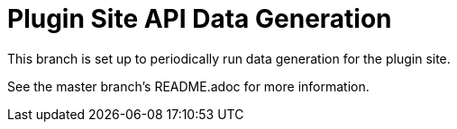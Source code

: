 = Plugin Site API Data Generation

This branch is set up to periodically run data generation for the plugin site.

See the master branch's README.adoc for more information.
